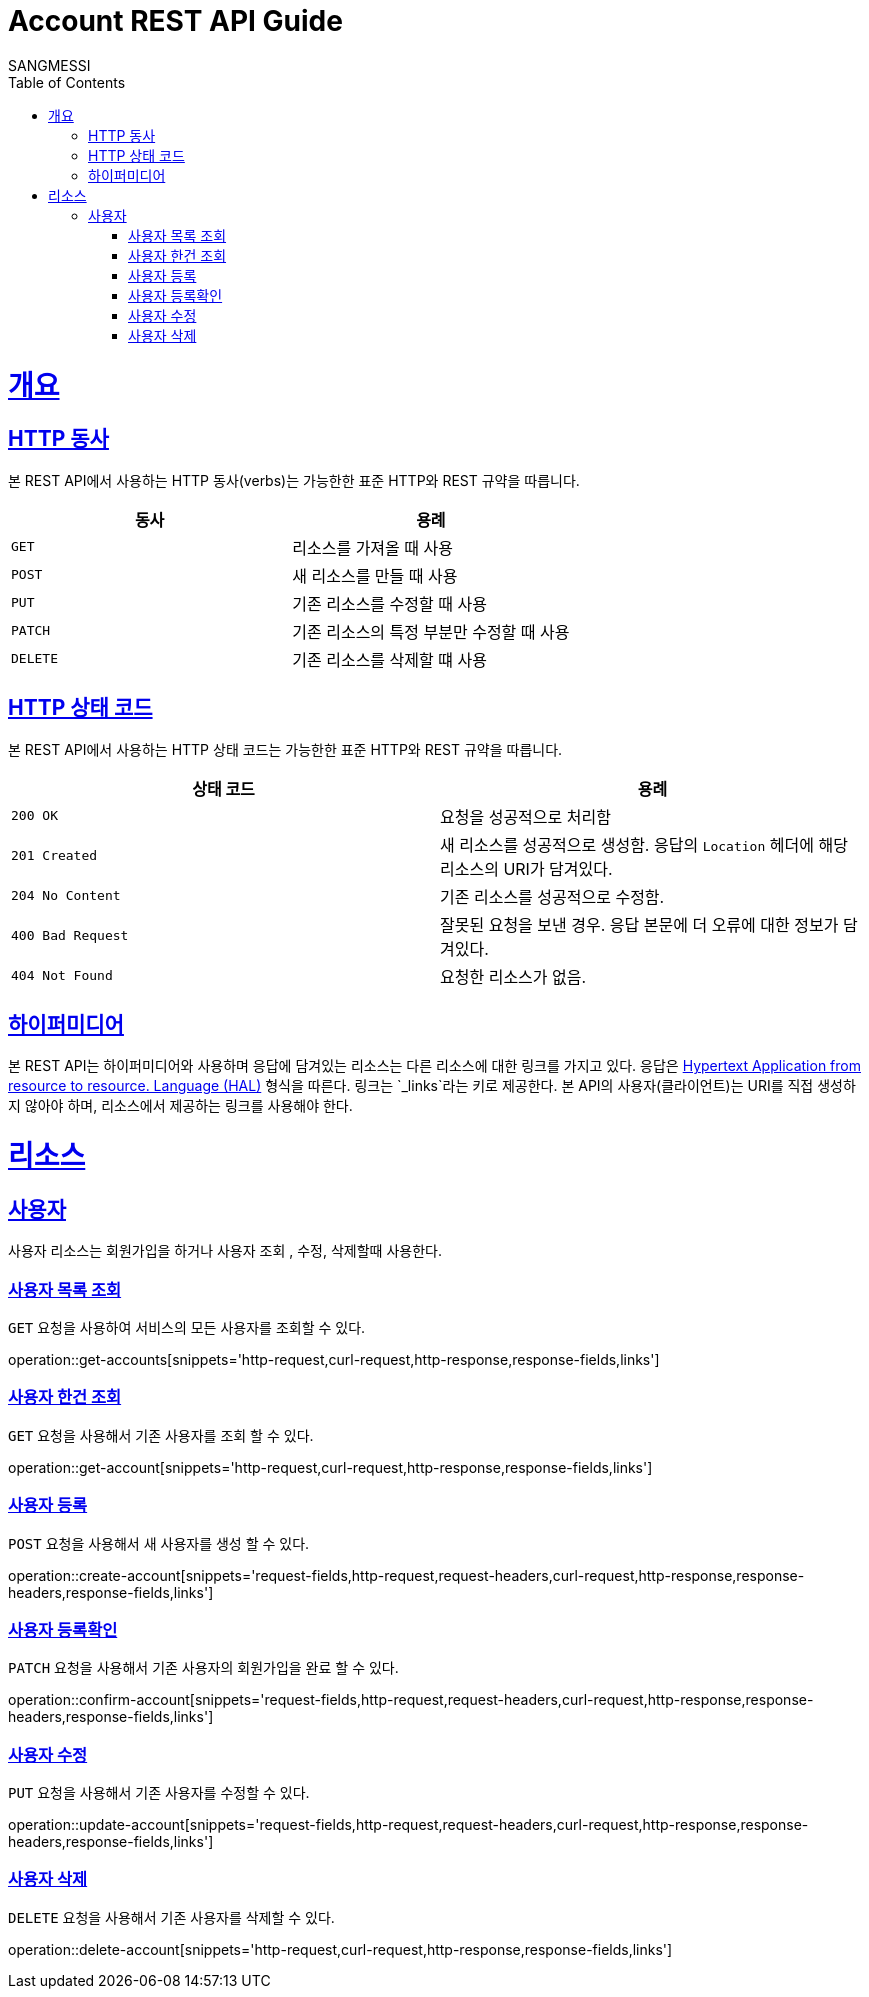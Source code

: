 = Account REST API Guide
SANGMESSI;
:doctype: book
:icons: font
:source-highlighter: highlightjs
:toc: left
:toclevels: 4
:sectlinks:
:operation-curl-request-title: Example request
:operation-http-response-title: Example response

[[overview]]
= 개요

[[overview-http-verbs]]
== HTTP 동사

본 REST API에서 사용하는 HTTP 동사(verbs)는 가능한한 표준 HTTP와 REST 규약을 따릅니다.

|===
| 동사 | 용례

| `GET`
| 리소스를 가져올 때 사용

| `POST`
| 새 리소스를 만들 때 사용

| `PUT`
| 기존 리소스를 수정할 때 사용

| `PATCH`
| 기존 리소스의 특정 부분만 수정할 때 사용

| `DELETE`
| 기존 리소스를 삭제할 떄 사용
|===

[[overview-http-status-codes]]
== HTTP 상태 코드

본 REST API에서 사용하는 HTTP 상태 코드는 가능한한 표준 HTTP와 REST 규약을 따릅니다.

|===
| 상태 코드 | 용례

| `200 OK`
| 요청을 성공적으로 처리함

| `201 Created`
| 새 리소스를 성공적으로 생성함. 응답의 `Location` 헤더에 해당 리소스의 URI가 담겨있다.

| `204 No Content`
| 기존 리소스를 성공적으로 수정함.

| `400 Bad Request`
| 잘못된 요청을 보낸 경우. 응답 본문에 더 오류에 대한 정보가 담겨있다.

| `404 Not Found`
| 요청한 리소스가 없음.
|===

[overview-hypermedia]]
== 하이퍼미디어

본 REST API는 하이퍼미디어와 사용하며 응답에 담겨있는 리소스는 다른 리소스에 대한 링크를 가지고 있다.
응답은 http://stateless.co/hal_specification.html[Hypertext Application from resource to resource. Language (HAL)] 형식을 따른다.
링크는 `_links`라는 키로 제공한다. 본 API의 사용자(클라이언트)는 URI를 직접 생성하지 않아야 하며, 리소스에서 제공하는 링크를 사용해야 한다.

[[resources]]
= 리소스
[[resources-account]]
== 사용자

사용자 리소스는 회원가입을 하거나 사용자 조회 , 수정, 삭제할때 사용한다.

[[resources-accounts-list]]
=== 사용자 목록 조회

`GET` 요청을 사용하여 서비스의 모든 사용자를 조회할 수 있다.

operation::get-accounts[snippets='http-request,curl-request,http-response,response-fields,links']

[[resources-account-get]]
=== 사용자 한건 조회

`GET` 요청을 사용해서 기존 사용자를 조회 할 수 있다.

operation::get-account[snippets='http-request,curl-request,http-response,response-fields,links']


[[resources-account-create]]
=== 사용자 등록

`POST` 요청을 사용해서 새 사용자를 생성 할 수 있다.

operation::create-account[snippets='request-fields,http-request,request-headers,curl-request,http-response,response-headers,response-fields,links']

[[resources-account-confirm]]
=== 사용자 등록확인

`PATCH` 요청을 사용해서 기존 사용자의 회원가입을 완료 할 수 있다.

operation::confirm-account[snippets='request-fields,http-request,request-headers,curl-request,http-response,response-headers,response-fields,links']


[[resources-account-update]]
=== 사용자 수정

`PUT` 요청을 사용해서 기존 사용자를 수정할 수 있다.

operation::update-account[snippets='request-fields,http-request,request-headers,curl-request,http-response,response-headers,response-fields,links']

[[resources-account-delete]]
=== 사용자 삭제

`DELETE` 요청을 사용해서 기존 사용자를 삭제할 수 있다.

operation::delete-account[snippets='http-request,curl-request,http-response,response-fields,links']

